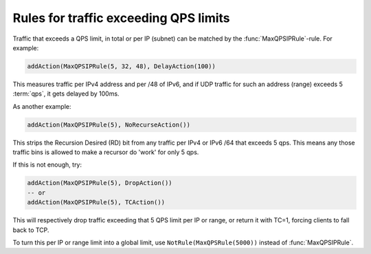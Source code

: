 Rules for traffic exceeding QPS limits
======================================

Traffic that exceeds a QPS limit, in total or per IP (subnet) can be matched by the :func:`MaxQPSIPRule`-rule. For example:

.. code-block:: lua

  addAction(MaxQPSIPRule(5, 32, 48), DelayAction(100))

This measures traffic per IPv4 address and per /48 of IPv6, and if UDP traffic for such an address (range) exceeds 5 :term:`qps`, it gets delayed by 100ms.

As another example:

.. code-block:: lua

  addAction(MaxQPSIPRule(5), NoRecurseAction())

This strips the Recursion Desired (RD) bit from any traffic per IPv4 or IPv6 /64 that exceeds 5 qps. This means any those traffic bins is allowed to make a recursor do 'work' for only 5 qps.

If this is not enough, try:

.. code-block:: lua

  addAction(MaxQPSIPRule(5), DropAction())
  -- or
  addAction(MaxQPSIPRule(5), TCAction())

This will respectively drop traffic exceeding that 5 QPS limit per IP or range, or return it with TC=1, forcing clients to fall back to TCP.

To turn this per IP or range limit into a global limit, use ``NotRule(MaxQPSRule(5000))`` instead of :func:`MaxQPSIPRule`.
